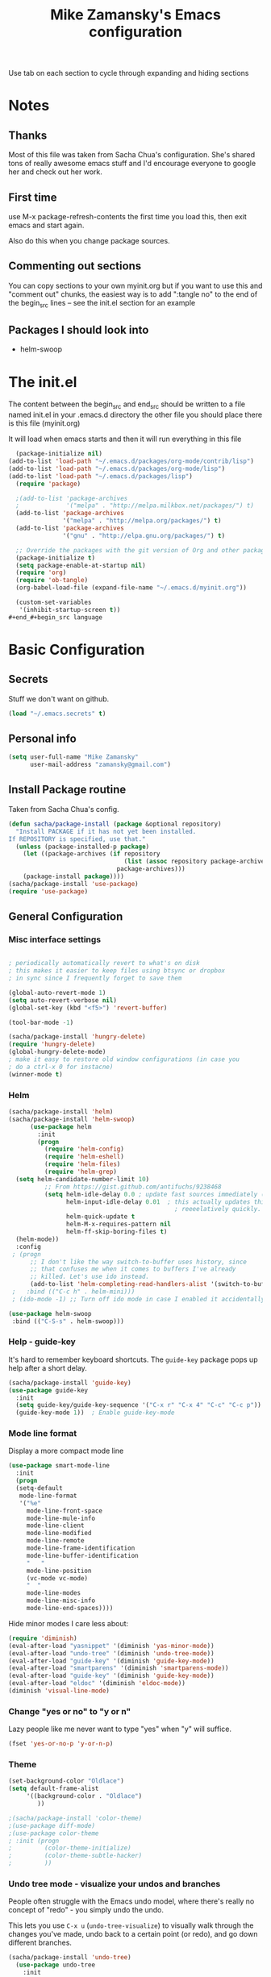 #+TITLE: Mike Zamansky's Emacs configuration
#+STARTUP: overview
#+OPTIONS: toc:4 h:4
Use tab on each section to cycle through expanding and hiding sections
* Notes
** Thanks
Most of this file was taken from Sacha Chua's configuration. She's
shared tons of really awesome emacs stuff and I'd encourage everyone
to google her and check out her work.

** First time
use M-x package-refresh-contents the first time you load this, then
exit emacs and start again.

Also do this when you change package sources.
** Commenting out sections
You can copy sections to your own myinit.org but if you want to use
this and "comment out" chunks, the easiest way is to add ":tangle no"
to the end of the begin_src lines -- see the init.el section for 
an example 
** Packages I should look into
   - helm-swoop
* The init.el

The content between the begin_src and end_src should
be written to a file named init.el in your .emacs.d directory
the other file you should place there is this file (myinit.org)

It will load when emacs starts and then it will run everything in 
this file

#+begin_src emacs-lisp :tangle no
  (package-initialize nil)
(add-to-list 'load-path "~/.emacs.d/packages/org-mode/contrib/lisp")
(add-to-list 'load-path "~/.emacs.d/packages/org-mode/lisp")
(add-to-list 'load-path "~/.emacs.d/packages/lisp")
  (require 'package)

  ;(add-to-list 'package-archives
  ;             '("melpa" . "http://melpa.milkbox.net/packages/") t)
  (add-to-list 'package-archives
               '("melpa" . "http://melpa.org/packages/") t)
  (add-to-list 'package-archives
               '("gnu" . "http://elpa.gnu.org/packages/") t)

  ;; Override the packages with the git version of Org and other packages
  (package-initialize t)
  (setq package-enable-at-startup nil)
  (require 'org)
  (require 'ob-tangle)
  (org-babel-load-file (expand-file-name "~/.emacs.d/myinit.org"))

  (custom-set-variables
   '(inhibit-startup-screen t))
#+end_#+begin_src language

#+end_src

* Basic Configuration
** Secrets 
Stuff we don't want on github.
#+begin_src emacs-lisp
(load "~/.emacs.secrets" t)
#+end_src

** Personal info
#+begin_src emacs-lisp
  (setq user-full-name "Mike Zamansky"
        user-mail-address "zamansky@gmail.com")
#+end_src
** Install Package routine

Taken from Sacha Chua's config.

#+begin_src emacs-lisp
(defun sacha/package-install (package &optional repository)
  "Install PACKAGE if it has not yet been installed.
If REPOSITORY is specified, use that."
  (unless (package-installed-p package)
    (let ((package-archives (if repository
                                (list (assoc repository package-archives))
                              package-archives)))
    (package-install package))))
(sacha/package-install 'use-package)
(require 'use-package)
#+end_src
** General Configuration
*** Misc interface settings
#+begin_src emacs-lisp

; periodically automatically revert to what's on disk 
; this makes it easier to keep files using btsync or dropbox
; in sync since I frequently forget to save them

(global-auto-revert-mode 1)
(setq auto-revert-verbose nil)
(global-set-key (kbd "<f5>") 'revert-buffer)

(tool-bar-mode -1)

(sacha/package-install 'hungry-delete)
(require 'hungry-delete)
(global-hungry-delete-mode)
; make it easy to restore old window configurations (in case you
; do a ctrl-x 0 for instacne)
(winner-mode t)
#+end_src

*** Helm
#+begin_src emacs-lisp
(sacha/package-install 'helm)
(sacha/package-install 'helm-swoop)
      (use-package helm
        :init
        (progn 
          (require 'helm-config) 
          (require 'helm-eshell)
          (require 'helm-files)
          (require 'helm-grep)
  (setq helm-candidate-number-limit 10)
          ;; From https://gist.github.com/antifuchs/9238468
          (setq helm-idle-delay 0.0 ; update fast sources immediately (doesn't).
                helm-input-idle-delay 0.01  ; this actually updates things
                                              ; reeeelatively quickly.
                helm-quick-update t
                helm-M-x-requires-pattern nil
                helm-ff-skip-boring-files t)
  (helm-mode))
  :config
 ; (progn
      ;; I don't like the way switch-to-buffer uses history, since
      ;; that confuses me when it comes to buffers I've already
      ;; killed. Let's use ido instead.
      (add-to-list 'helm-completing-read-handlers-alist '(switch-to-buffer . ido)))
 ;   :bind (("C-c h" . helm-mini)))
 ; (ido-mode -1) ;; Turn off ido mode in case I enabled it accidentally

(use-package helm-swoop
 :bind (("C-S-s" . helm-swoop)))

#+end_src


*** Help - guide-key

It's hard to remember keyboard shortcuts. The =guide-key= package pops up help after a short delay.

#+begin_src emacs-lisp
(sacha/package-install 'guide-key)
(use-package guide-key
  :init
  (setq guide-key/guide-key-sequence '("C-x r" "C-x 4" "C-c" "C-c p"))
  (guide-key-mode 1))  ; Enable guide-key-mode
#+end_src

#+RESULTS:
: t

*** Mode line format

Display a more compact mode line

#+begin_src emacs-lisp
(use-package smart-mode-line
  :init
  (progn
  (setq-default
   mode-line-format 
   '("%e"
     mode-line-front-space
     mode-line-mule-info
     mode-line-client
     mode-line-modified
     mode-line-remote
     mode-line-frame-identification
     mode-line-buffer-identification
     "   "
     mode-line-position
     (vc-mode vc-mode)
     "  "
     mode-line-modes
     mode-line-misc-info
     mode-line-end-spaces))))
#+end_src

#+RESULTS:
: Could not load package smart-mode-line

Hide minor modes I care less about:

#+begin_src emacs-lisp
(require 'diminish)
(eval-after-load "yasnippet" '(diminish 'yas-minor-mode))
(eval-after-load "undo-tree" '(diminish 'undo-tree-mode))
(eval-after-load "guide-key" '(diminish 'guide-key-mode))
(eval-after-load "smartparens" '(diminish 'smartparens-mode))
(eval-after-load "guide-key" '(diminish 'guide-key-mode))
(eval-after-load "eldoc" '(diminish 'eldoc-mode))
(diminish 'visual-line-mode)
#+end_src


#+RESULTS:
|

*** Change "yes or no" to "y or n"

Lazy people like me never want to type "yes" when "y" will suffice.

#+begin_src emacs-lisp
(fset 'yes-or-no-p 'y-or-n-p)   
#+end_src

*** Theme
#+BEGIN_SRC emacs-lisp
  (set-background-color "Oldlace")
  (setq default-frame-alist
       '((background-color . "Oldlace")
          ))
  
  ;(sacha/package-install 'color-theme)
  ;(use-package diff-mode)
  ;(use-package color-theme
  ; :init (progn
  ;         (color-theme-initialize)
  ;         (color-theme-subtle-hacker)
  ;         ))

#+END_SRC
*** Undo tree mode - visualize your undos and branches

People often struggle with the Emacs undo model, where there's really no concept of "redo" - you simply undo the undo. 
# 
This lets you use =C-x u= (=undo-tree-visualize=) to visually walk through the changes you've made, undo back to a certain point (or redo), and go down different branches.

#+begin_src emacs-lisp
(sacha/package-install 'undo-tree)
  (use-package undo-tree
    :init
    (progn
      (global-undo-tree-mode)
      (setq undo-tree-visualizer-timestamps t)
      (setq undo-tree-visualizer-diff t)))
#+end_src

#+RESULTS:
: t

*** UTF-8

From http://www.wisdomandwonder.com/wordpress/wp-content/uploads/2014/03/C3F.html
#+begin_src emacs-lisp
(prefer-coding-system 'utf-8)
(when (display-graphic-p)
  (setq x-select-request-type '(UTF8_STRING COMPOUND_TEXT TEXT STRING)))
#+end_src

* Eshell
#+begin_src emacs-lisp
(require 'eshell)
(require 'em-smart)
(setq eshell-where-to-jump 'begin)
(setq eshell-review-quick-commands nil)
(setq eshell-smart-space-goes-to-end t)
(eshell-smart-initialize)
(defun eshell-here ()
  "Opens up a new shell in the directory associated with the
current buffer's file. The eshell is renamed to match that
directory to make multiple eshell windows easier."
  (interactive)
  (let* ((parent (if (buffer-file-name)
                     (file-name-directory (buffer-file-name))
                   default-directory))
         (height (/ (window-total-height) 3))
         (name   (car (last (split-string parent "/" t)))))
    (split-window-vertically (- height))
    (other-window 1)
    (eshell "new")
    (rename-buffer (concat "*eshell: " name "*"))

    (insert (concat "ls"))
    (eshell-send-input)))

(global-set-key (kbd "C-!") 'eshell-here)

(defun eshell/x ()
  (insert "exit")
  (eshell-send-input)
  (delete-window))


#+end_src
* Navigation
** Pop to mark

Handy way of getting back to previous places.

#+begin_src emacs-lisp
(bind-key "C-x p" 'pop-to-mark-command)
(setq set-mark-command-repeat-pop t)
#+end_src

** Ace-jump
#+BEGIN_SRC emacs-lisp
(sacha/package-install 'ace-jump-mode)
#+END_SRC
** Ace-windows
#+BEGIN_SRC emacs-lisp
(sacha/package-install 'ace-window)
(global-set-key [remap other-window] 'ace-window)
#+END_SRC

** Browse-kill-ring - see what you've cut so that you can paste it       
Make sense of the kill ring! This lets you list the contents of the
kill ring and paste a specific item. You can also manipulate your kill
ring contents.

If you're new to Emacs, you might not yet know about what the kill
ring is. It stores the items that you cut (or kill, in Emacs terms).
You're not limited to pasting just the most recent item - you can
paste the second-to-the-last item you cut, and so on. I remember to
use =C-y= and =M-y= when going backwards in the kill ring, but I never
quite remember how to go forward, so browse-kill-ring makes it easier.

#+begin_src emacs-lisp
  (sacha/package-install 'browse-kill-ring)
  (use-package browse-kill-ring
    :init 
    (progn 
      (browse-kill-ring-default-keybindings) ;; M-y
      (setq browse-kill-ring-quit-action 'save-and-restore)))      
#+end_src

#+RESULTS:
: t

** Multiple cursors mode 
I often define keyboard macros to process multiple lines in a region.
Maybe =multiple-cursors= will be an even better way. Looks promising!
[[http://emacsrocks.com/e13.html][See Emacs Rocks episode 13 (multiple-cursors) for a great demo]].

#+begin_src emacs-lisp
(sacha/package-install 'multiple-cursors)
  (use-package multiple-cursors
    :bind 
     (("C->" . mc/mark-next-like-this)
      ("C-<" . mc/mark-previous-like-this)
      ("C-*" . mc/mark-all-like-this)))
#+end_src

Thanks to [[http://irreal.org/blog/?p=1733][Irreal]] and [[http://planet.emacsen.org/][Planet Emacsen]] for the link!

** Expand
#+begin_src emacs-lisp
(sacha/package-install 'expand-region)
(use-package expand-region
  :bind ("C-=" . er/expand-region))
#+end_src
** All

M-x all lets you edit all lines matching a given regexp.

#+begin_src emacs-lisp
(sacha/package-install 'all)
(use-package all)
#+end_src
				
** visual-regexp
#+begin_src emacs-lisp
(sacha/package-install 'visual-regexp)
(use-package visual-regexp)
#+end_src
* Org

** Variables
#+BEGIN_SRC emacs-lisp
(custom-set-variables
 '(org-directory "~/btsync/orgfiles")
 '(org-agenda-files (quote ("~/btsync/orgfiles/")))
 '(org-default-notes-file (concat org-directory "/notes.org"))
 '(org-hide-leading-stars t)
 '(org-startup-folded (quote content))
 '(org-startup-indented t)
 '(org-export-html-postamble nil)
 '(org-mobile-directory "~/btsync/orgfiles/MobileOrg")
'(org-mobile-inbox-for-pull "~/btsync/orgfiles/MobileOrg/pull.org")
 )

#+END_SRC   

#+RESULTS:

** Agenda
** Starting my weeks on Monday

I like looking at weekends as [[http://sachachua.com/blog/2010/11/week-beginnings/][week beginnings]] instead, so I want the
Org agenda to start on Saturdays.

6 was Saturday so maybe play with this - MZ
#+begin_src emacs-lisp
(setq org-agenda-start-on-weekday 1)
#+end_src

** Structure templates

Org makes it easy to insert blocks by typing =<s[TAB]=, etc.
I hardly ever use LaTeX, but I insert a lot of Emacs Lisp blocks, so I
redefine =<l= to insert a Lisp block instead.

#+begin_src emacs-lisp
  (setq org-structure-template-alist 
        '(("s" "#+begin_src ?\n\n#+end_src" "<src lang=\"?\">\n\n</src>")
          ("e" "#+begin_example\n?\n#+end_example" "<example>\n?\n</example>")
          ("q" "#+begin_quote\n?\n#+end_quote" "<quote>\n?\n</quote>")
          ("v" "#+BEGIN_VERSE\n?\n#+END_VERSE" "<verse>\n?\n</verse>")
          ("c" "#+BEGIN_COMMENT\n?\n#+END_COMMENT")
          ("p" "#+BEGIN_PRACTICE\n?\n#+END_PRACTICE")
          ("l" "#+begin_src emacs-lisp\n?\n#+end_src" "<src lang=\"emacs-lisp\">\n?\n</src>")
          ("L" "#+latex: " "<literal style=\"latex\">?</literal>")
          ("h" "#+begin_html\n?\n#+end_html" "<literal style=\"html\">\n?\n</literal>")
          ("H" "#+html: " "<literal style=\"html\">?</literal>")
          ("a" "#+begin_ascii\n?\n#+end_ascii")
          ("A" "#+ascii: ")
          ("i" "#+index: ?" "#+index: ?")
          ("I" "#+include %file ?" "<include file=%file markup=\"?\">")))
#+end_src
** Babel
#+begin_src emacs-lisp
(sacha/package-install 'ob-mongo)
(use-package ob-mongo
  :init
(progn
(org-babel-do-load-languages
 'org-babel-load-languages
 '((python . t)
   (emacs-lisp . t)
   (scheme . t )
   (java . t )
   (mongo . t )
   (ditaa . t)
   (dot . t)
   (org . t)
   (gnuplot . t )
   (sh . t )
   (haskell . t )
   (latex . t )
   ))))
#+end_src
** Publish
#+begin_src emacs-lisp
(setq org-publish-project-alist
      '(
           ("blog-posts"
		:base-directory "~/gh/cestlaz.github.io/_org/"
      		:base-extension "org"
		:publishing-directory "~/gh/cestlaz.github.io/_drafts/"
		:recursive nil		      
;      		:publishing-function org-publish-org-to-html
      		:publishing-function org-html-publish-to-html
      		:headline-levels 4
		:auto-index nil
		:htmlized-source t
		:section-numbers nil
		:toc nil
      		:auto-preamble nil
		:table-of-contents nil
		:html-extension "html"		
		:body-only t
      		)
           ("apcs-hw"
		:base-directory "~/gh/stuycs-apcs-z.github.io/_org/"
      		:base-extension "org"
		:publishing-directory "~/gh/stuycs-apcs-z.github.io/_posts/"
		:recursive nil		      
;      		:publishing-function org-publish-org-to-html
      		:publishing-function org-html-publish-to-html
      		:headline-levels 4
		:auto-index nil
		:section-numbers nil
		:toc nil
      		:auto-preamble nil
		:table-of-contents nil
		:html-extension "html"		
		:body-only t
      		))

      )
#+end_src
** gcal
#+begin_src emacs-lisp

  ;; give dummy values in case someone doesn't have
  ;; a .emacs.secrets file
  (if (not (boundp 'gcal-client-id))
      (setq gcal-client-id nil))

  (if (not (boundp 'gcal-client-secret))
      (setq gcal-client-secret nil))



  (sacha/package-install 'org-gcal)
  (use-package org-gcal
    :init
  (setq 
   org-gcal-client-id gcal-client-id
   org-gcal-client-secret gcal-client-secret
   org-gcal-file-alist '(("zamansky@gmail.com" .  "~/btsync/orgfiles/schedule.org")
  )))
#+end_src

#+RESULTS:
: t

** reveal
#+begin_src emacs-lisp
(setq org-reveal-mathjax t)
(sacha/package-install 'ox-reveal)
#+end_src

** Bindings
#+BEGIN_SRC emacs-lisp

; org capture commant:  emacsclient -c -e "(org-capture)"     
(global-set-key "\C-cc" 'org-capture)
(global-set-key "\C-ca" 'org-agenda)
(global-set-key "\C-cb" 'org-iswitchb)

#+END_SRC

#+RESULTS:
: org-iswitchb

* Mu4e
#+begin_src emacs-lisp

(use-package mu4e
:init
(progn
(setq mu4e-get-mail-command "offlineimap"   ;; or fetchmail, or ...
      mu4e-update-interval 300)             ;; update every 5 minutes

(setq mu4e-user-mail-address-list '("zamansky@cstuy.org"))

 ;; something about ourselves
(setq
 user-mail-address "zamansky@cstuy.org"
 user-full-name  "Mike Zamansky"
 mu4e-compose-signature
 (concat
  "Mike Zamansky\n"
  "http://cstuy.org\n"))

 ;; enable inline images
(setq mu4e-view-show-images t)
;; use imagemagick, if available
(when (fboundp 'imagemagick-register-types)
  (imagemagick-register-types))
;; convert org mode to HTML automatically
(setq org-mu4e-convert-to-html t)
(require 'smtpmail)
(setq message-send-mail-function 'smtpmail-send-it
      smtpmail-stream-type 'starttls
      smtpmail-default-smtp-server "smtp.gmail.com"
      smtpmail-smtp-server "smtp.gmail.com"
      smtpmail-smtp-service 587)
(setq message-kill-buffer-on-exit t)
;;; message view action
(add-to-list 'mu4e-view-actions
	     '("View in browser" . mu4e-msgv-action-view-in-browser) t)


(defun mu4e-msgv-action-view-in-browser (msg)
  "View the body of the message in a web browser."
  (interactive)
  (let ((html (mu4e-msg-field (mu4e-message-at-point t) :body-html))
	(tmpfile (format "%s/%d.html" temporary-file-directory (random))))
    (unless html (error "No html part for this message"))
    (with-temp-file tmpfile
      (insert
       "<html>"
       "<head><meta http-equiv=\"content-type\""
       "content=\"text/html;charset=UTF-8\">"
       html))
    (browse-url (concat "file://" tmpfile))))

)
)
#+end_src

#+RESULTS:
: Could not load package Mu4e

* Programming
** GnuPlot (for babel)
#+begin_src emacs-lisp
(sacha/package-install 'gnuplot)
(use-package gnuplot)
#+end_src
** Misc
#+begin_src emacs-lisp
(setq-default tab-width 2)
#+end_src
** Aggresive init
#+begin_src emacs-lisp
(sacha/package-install 'aggressive-indent)
(use-package aggresive-indent
:init (progn
  (global-aggresive-indent-mode)
)
)

#+end_src
** Rainbow delimiters
#+begin_src emacs-lisp
(sacha/package-install 'rainbow-delimiters)
(use-package rainbow-delimiters
  :init (rainbow-delimiters-mode))
#+end_src
** Magit
#+begin_src emacs-lisp
(sacha/package-install 'magit)

(use-package magit
  :init (setq magit-diff-options '("-b")) ; ignore whitespace
  :bind (("C-x v d" . magit-status) 
         ("C-x v p" . magit-push)) 
         )
#+end_src

** gist
#+begin_src emacs-lisp
(sacha/package-install 'gist)
(use-package gist)
#+end_src
** projectile
#+begin_src emacs-lisp
(sacha/package-install 'projectile)
(sacha/package-install 'helm-projectile)
(use-package projectile 
:init 
(progn
(projectile-global-mode)
(require 'helm-projectile)
(helm-projectile-on)
)
)
#+end_src
** snippets
#+begin_src emacs-lisp
(sacha/package-install 'yasnippet)
(sacha/package-install 'java-snippets)
(sacha/package-install 'helm-c-yasnippet)
(use-package yasnippet
:init
(progn
(setq yas-snippet-dirs "~/.emacs.d/snippets/")
(yas-global-mode 1)
)
)
#+end_src

#+RESULTS:
: t

** Flycheck
#+begin_src emacs-lisp
(sacha/package-install 'flycheck)
(sacha/package-install 'flycheck-pyflakes)
(use-package flycheck 
:init
(global-flycheck-mode t))
#+end_src
** Smartparens
#+begin_src emacs-lisp
(sacha/package-install 'smartparens)
(use-package smartparens 
:init
(progn
(require 'smartparens-config)
(smartparens-global-mode t)

;; highlights matching pairs
(show-smartparens-global-mode t)

(define-key sp-keymap (kbd "C-M-f") 'sp-forward-sexp)
(define-key sp-keymap (kbd "C-M-b") 'sp-backward-sexp)

(define-key sp-keymap (kbd "C-M-d") 'sp-down-sexp)
(define-key sp-keymap (kbd "C-M-a") 'sp-backward-down-sexp)
(define-key sp-keymap (kbd "C-S-a") 'sp-beginning-of-sexp)
(define-key sp-keymap (kbd "C-S-d") 'sp-end-of-sexp)

(define-key sp-keymap (kbd "C-M-e") 'sp-up-sexp)
(define-key emacs-lisp-mode-map (kbd ")") 'sp-up-sexp)
(define-key sp-keymap (kbd "C-M-u") 'sp-backward-up-sexp)
(define-key sp-keymap (kbd "C-M-t") 'sp-transpose-sexp)

(define-key sp-keymap (kbd "C-M-n") 'sp-next-sexp)
(define-key sp-keymap (kbd "C-M-p") 'sp-previous-sexp)

(define-key sp-keymap (kbd "C-M-k") 'sp-kill-sexp)
(define-key sp-keymap (kbd "C-M-w") 'sp-copy-sexp)

(define-key sp-keymap (kbd "M-<delete>") 'sp-unwrap-sexp)
(define-key sp-keymap (kbd "M-<backspace>") 'sp-backward-unwrap-sexp)

(define-key sp-keymap (kbd "C-<right>") 'sp-forward-slurp-sexp)
(define-key sp-keymap (kbd "C-<left>") 'sp-forward-barf-sexp)
(define-key sp-keymap (kbd "C-M-<left>") 'sp-backward-slurp-sexp)
(define-key sp-keymap (kbd "C-M-<right>") 'sp-backward-barf-sexp)

(define-key sp-keymap (kbd "M-D") 'sp-splice-sexp)
(define-key sp-keymap (kbd "C-M-<delete>") 'sp-splice-sexp-killing-forward)
(define-key sp-keymap (kbd "C-M-<backspace>") 'sp-splice-sexp-killing-backward)
(define-key sp-keymap (kbd "C-S-<backspace>") 'sp-splice-sexp-killing-around)

(define-key sp-keymap (kbd "C-]") 'sp-select-next-thing-exchange)
(define-key sp-keymap (kbd "C-<left_bracket>") 'sp-select-previous-thing)
(define-key sp-keymap (kbd "C-M-]") 'sp-select-next-thing)

(define-key sp-keymap (kbd "M-F") 'sp-forward-symbol)
(define-key sp-keymap (kbd "M-B") 'sp-backward-symbol)

(define-key sp-keymap (kbd "H-t") 'sp-prefix-tag-object)
(define-key sp-keymap (kbd "H-p") 'sp-prefix-pair-object)
(define-key sp-keymap (kbd "H-s c") 'sp-convolute-sexp)
(define-key sp-keymap (kbd "H-s a") 'sp-absorb-sexp)
(define-key sp-keymap (kbd "H-s e") 'sp-emit-sexp)
(define-key sp-keymap (kbd "H-s p") 'sp-add-to-previous-sexp)
(define-key sp-keymap (kbd "H-s n") 'sp-add-to-next-sexp)
(define-key sp-keymap (kbd "H-s j") 'sp-join-sexp)
(define-key sp-keymap (kbd "H-s s") 'sp-split-sexp)

;;;;;;;;;;;;;;;;;;
;; pair management
(sp-local-tag '(sgml-mode html-mode web-mode) "<" "<_>" "</_>" :transform 'sp-match-sgml-tags)
(sp-local-tag '(tex-mode plain-tex-mode latex-mode) "\\b" "\\begin{_}" "\\end{_}")


(sp-local-pair 'minibuffer-inactive-mode "'" nil :actions nil)


)

)

#+end_src

#+RESULTS:
: t

** Autocomplete
#+begin_src emacs-lisp
(sacha/package-install 'auto-complete)
(use-package auto-complete
:init
(progn
(require 'auto-complete-config)
(ac-config-default)
(setq ac-sources '(
		   ac-source-symbols
		   ac-source-words-in-same-mode-buffers
		   ac-source-functions
		   ac-source-variables
		   ac-source-dictionary
		   ac-source-filename
		   ac-source-yasnippet
		   )) 
 
(setq ac-auto-show-menu 0)
(auto-complete-mode t)

))
#+end_src

#+RESULTS:
: t

** Processing
#+begin_src emacs-lisp
(sacha/package-install 'processing-mode)
(sacha/package-install 'processing-snippets)
(use-package processing-mode
:init 
(progn
(add-to-list 'auto-mode-alist '("\\.pde$" . processing-mode))
(setq processing-location "/home/zamansky/opt/processing/processing-java")
)
)
#+end_src

#+RESULTS:
: t
** Python
#+begin_src emacs-lisp
  (sacha/package-install 'jedi)

  (add-hook 'python-mode-hook
        (lambda ()
          (setq indent-tabs-mode nil)
          ;;(setq tab-width 2)
          ;;(setq python-indent-offset 2)
  ))

  (use-package jedi
  :init
  (progn
  (add-hook 'python-mode-hook 'jedi:setup)
  (setq jedi:complete-on-dot t)

  ))

  ;; (sacha/package-install 'elpy)
  ;; (use-package elpy
  ;; :init
  ;; (progn 
  ;; (elpy-enable)
  ;; (add-hook 'python-mode-hook 'elpy-mode)
  ;; ))
#+end_src

#+RESULTS:
: t

** Web
#+begin_src emacs-lisp
(sacha/package-install 'web-mode)
(use-package web-mode
:init
(progn
(add-to-list 'auto-mode-alist '("\\.html\\'" . web-mode))
(setq web-mode-engines-alist
      '(("underscorejs"    . "\\.js\\'")
        ("django"  . "\\.html\\.")))

)
)

#+end_src

#+RESULTS:
: t

** Javascript
#+begin_src emacs-lisp
(sacha/package-install 'js2-mode)
(sacha/package-install 'json-mode)
(sacha/package-install 'js2-refactor)
(sacha/package-install 'ac-js2)
(sacha/package-install 'tern)
(sacha/package-install 'tern-auto-complete)

(add-to-list 'auto-mode-alist '("\\.js$" . js2-mode))
(add-hook 'js2-mode-hook 'tern-ac-setup)
(add-hook 'js2-mode-hook 'tern-mode)
(use-package js2-mode
:init
(progn


)
)
(use-package tern
:init
(progn
(tern-ac-setup)
(add-hook 'js-mode-hook 'tern-ac-setup 'tern-mode)
)
)

#+end_src

#+RESULTS:
: t

** Clojure
#+begin_src emacs-lisp
(sacha/package-install 'clojure-mode)
(sacha/package-install 'cider)
(sacha/package-install 'ac-cider)
(sacha/package-install 'clojure-cheatsheet)


#+end_src
* Key binding
#+begin_src emacs-lisp
(global-set-key (kbd "\e\ei")
		(lambda () (interactive) (find-file "~/btsync/orgfiles/i.org")))

(global-set-key (kbd "\e\ea")
		(lambda () (interactive) (find-file "~/btsync/orgfiles/apcs.org")))

(global-set-key (kbd "\e\es")
		(lambda () (interactive) (find-file "~/btsync/orgfiles/softdev.org")))
(global-set-key (kbd "\e\ec")
		(lambda () (interactive) (find-file "~/btsync/orgfiles/cstuy.org")))

#+end_src
* Toggle from endless parens
#+begin_src emacs-lisp
(define-prefix-command 'endless/toggle-map)
;; The manual recommends C-c for user keys, but C-x t is
;; always free, whereas C-c t is used by some modes.
(define-key ctl-x-map "t" 'endless/toggle-map)
(define-key endless/toggle-map "c" #'column-number-mode)
(define-key endless/toggle-map "d" #'toggle-debug-on-error)
(define-key endless/toggle-map "e" #'toggle-debug-on-error)
(define-key endless/toggle-map "f" #'auto-fill-mode)
(define-key endless/toggle-map "l" #'toggle-truncate-lines)
(define-key endless/toggle-map "q" #'toggle-debug-on-quit)
(define-key endless/toggle-map "t" #'endless/toggle-theme)
;;; Generalized version of `read-only-mode'.
(define-key endless/toggle-map "r" #'dired-toggle-read-only)
(autoload 'dired-toggle-read-only "dired" nil t)
(define-key endless/toggle-map "w" #'whitespace-mode)

#+end_src
* Narrow dwim + orgmode save from endless parens
#+begin_src emacs-lisp
(defun narrow-or-widen-dwim (p)
  "If the buffer is narrowed, it widens. Otherwise, it narrows intelligently.
Intelligently means: region, org-src-block, org-subtree, or defun,
whichever applies first.
Narrowing to org-src-block actually calls `org-edit-src-code'.

With prefix P, don't widen, just narrow even if buffer is already
narrowed."
  (interactive "P")
  (declare (interactive-only))
  (cond ((and (buffer-narrowed-p) (not p)) (widen))
        ((region-active-p)
         (narrow-to-region (region-beginning) (region-end)))
        ((derived-mode-p 'org-mode)
         ;; `org-edit-src-code' is not a real narrowing command.
         ;; Remove this first conditional if you don't want it.
         (cond ((ignore-errors (org-edit-src-code))
                (delete-other-windows))
               ((org-at-block-p)
                (org-narrow-to-block))
               (t (org-narrow-to-subtree))))
        (t (narrow-to-defun))))

(define-key endless/toggle-map "n" #'narrow-or-widen-dwim)
;; This line actually replaces Emacs' entire narrowing keymap, that's
;; how much I like this command. Only copy it if that's what you want.
(define-key ctl-x-map "n" #'narrow-or-widen-dwim)

(eval-after-load 'org-src
  '(define-key org-src-mode-map
     "\C-x\C-s" #'org-edit-src-exit))

#+end_src
* Misc			  

** Enable minibuffer completion
[2013-03-31] Superseded by ido-hacks?

It can be difficult to remember the full names of Emacs commands, so I
use =icomplete-mode= for minibuffer completion. This also makes it
easier to discover commands.

#+begin_src emacs-lisp :eval no :tangle no
(icomplete-mode 1)
#+end_src





** edit-server for edit with emacs
#+begin_src emacs-lisp
(sacha/package-install 'edit-server)
(use-package edit-server
  :init (edit-server-start)
)
#+end_src

#+RESULTS:
: t

